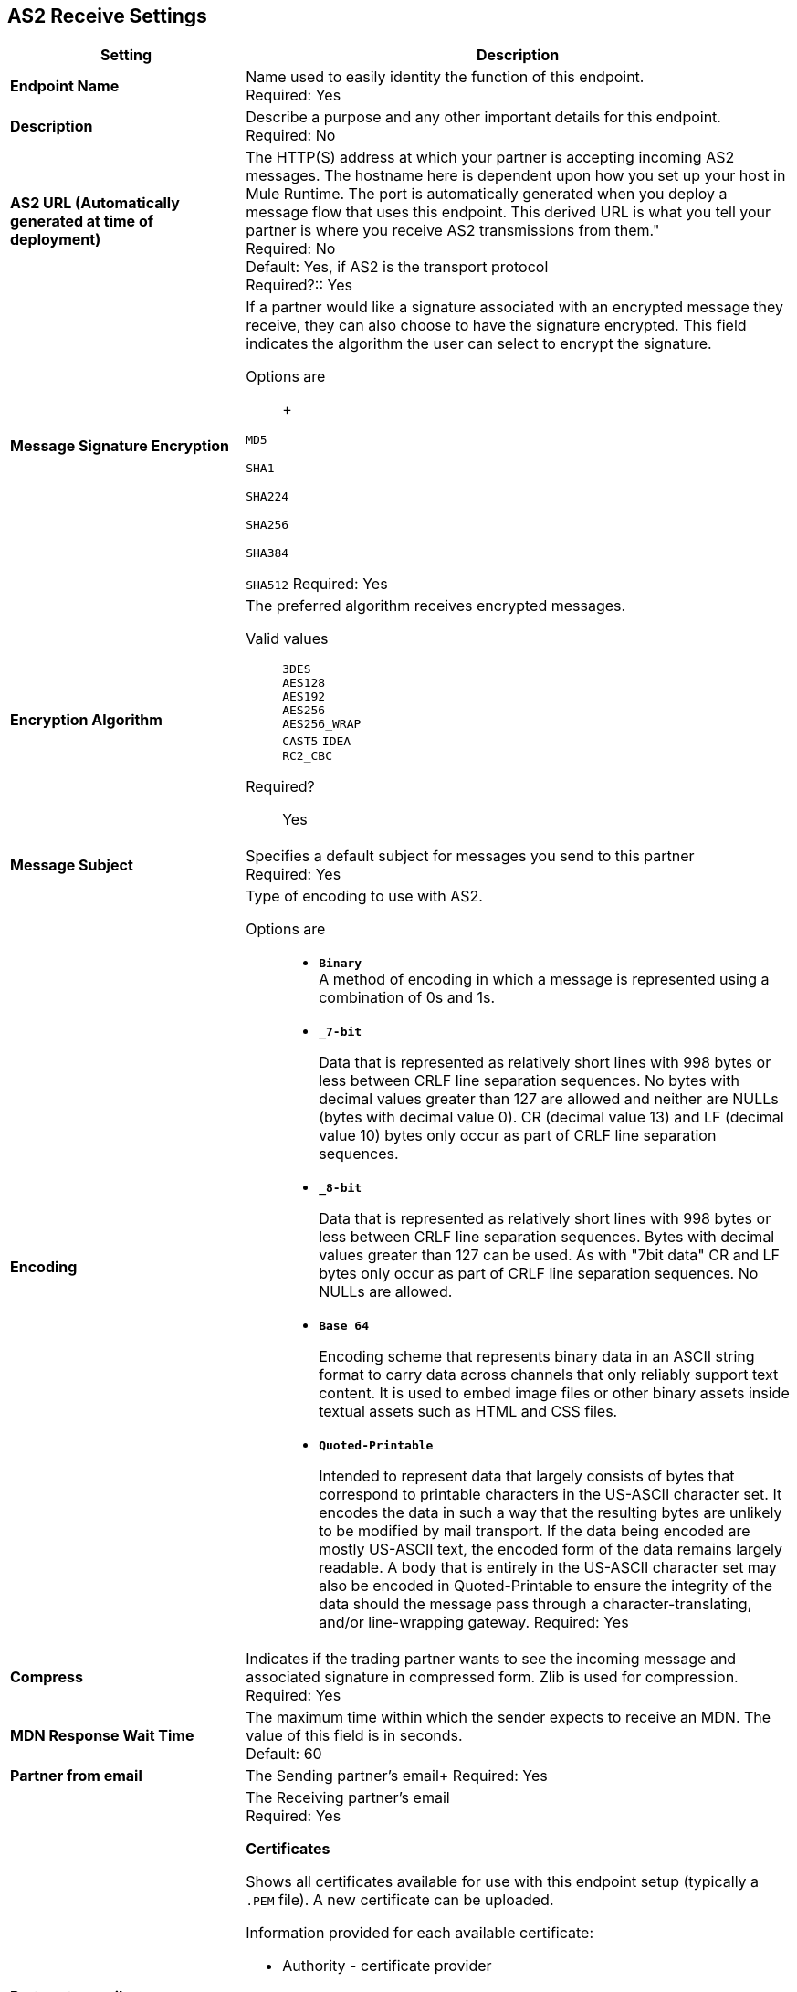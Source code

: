 == AS2 Receive Settings

[%header,cols="3s,7a"]
|===
|Setting |Description

|Endpoint Name
|Name used to easily identity the function of this endpoint. +
Required: Yes +

|Description
|Describe a purpose and any other important details for this endpoint. +
Required: No +

| AS2 URL (Automatically generated at time of deployment)
| The HTTP(S) address at which your partner is accepting incoming AS2 messages.
The hostname here is dependent upon how you set up your host in Mule Runtime.
The port is automatically generated when you deploy a message flow that uses this endpoint.
This derived URL is what you tell your partner is where you receive AS2 transmissions from them." +
Required: No +
Default: Yes, if AS2 is the transport protocol +
Required?::
Yes

| Message Signature Encryption
| If a partner would like a signature associated with an encrypted message they receive, they can also choose to have the signature encrypted.
This field indicates the algorithm the user can select to encrypt the signature. +

Options are:: +

`MD5` +

`SHA1` +

`SHA224` +

`SHA256` +

`SHA384` +

`SHA512`
Required: Yes +

| Encryption Algorithm
| The preferred algorithm receives encrypted messages. +

Valid values::
`3DES` +
`AES128` +
`AES192` +
`AES256` +
`AES256_WRAP` +
`CAST5`
`IDEA` +
`RC2_CBC` +

Required?:: Yes +

| Message Subject
| Specifies a default subject for messages you send to this partner +
Required: Yes +

| Encoding
| Type of encoding to use with AS2. +

Options are::

* `*Binary*` +
A method of encoding in which a message is represented using a combination of 0s and 1s.

* `*_7-bit*`
+
Data that is represented as relatively short lines with 998 bytes or less between CRLF line separation sequences.
No bytes with decimal values greater than 127 are allowed and neither are NULLs (bytes with decimal value 0).
CR (decimal value 13) and LF (decimal value 10) bytes only occur as part of CRLF line separation sequences.

* `*_8-bit*`
+
Data that is represented as relatively
short lines with 998 bytes or less between CRLF line separation
sequences. Bytes with decimal values greater than 127
can be used.  As with "7bit data" CR and LF bytes only occur as part
of CRLF line separation sequences. No NULLs are allowed.

* `*Base 64*`
+
Encoding scheme that represents binary data in an ASCII string format to carry data across channels that only reliably support text content.
It is used to embed image files or other binary assets inside textual assets such as HTML and CSS files.

* `*Quoted-Printable*`
+
Intended to represent data that largely consists of bytes that correspond to printable characters in
the US-ASCII character set.  It encodes the data in such a way that
the resulting bytes are unlikely to be modified by mail transport.
If the data being encoded are mostly US-ASCII text, the encoded form
of the data remains largely readable.  A body that is
entirely in the US-ASCII character set may also be encoded in Quoted-Printable to ensure
the integrity of the data should the message pass through a
character-translating, and/or line-wrapping gateway.
Required: Yes +

| Compress
| Indicates if the trading partner wants to see the incoming message and associated signature in compressed form.
Zlib is used for compression. +
Required: Yes +

|MDN Response Wait Time
|The maximum time within which the sender expects to receive an MDN. The value of this field is in seconds. +
Default: 60 +

| Partner from email
|The Sending partner’s email+
Required: Yes +

| Partner to email
|The Receiving partner’s email +
Required: Yes +

*Certificates*

Shows all certificates available for use with this endpoint setup (typically a `.PEM` file). A new certificate can be uploaded.

Information provided for each available certificate:

* Authority - certificate provider

* Serial Number - from the certificate

* Status - Active is shown with a green icon or Inactive is shown with a red icon

* Endpoints - the number of endpoints used

* Start Date - from when the certificate can be used

* Expires - the date from which the certificate can no longer be used

* Days to expiration - countdown to expiration date

//| MDN Subject
//|The field that specifies a default subject for the MDN messages you send back. +
//Required?:: Yes +

//|Request Digitally Signed Message
//|The Partner generates and sends the MDN back to you in a newly initiated path. +
//Required?:: Yes +

|===
